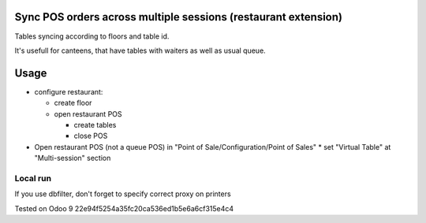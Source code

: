 Sync POS orders across multiple sessions (restaurant extension)
===============================================================
Tables syncing according to floors and table id.

It's usefull for canteens, that have tables with waiters as well as usual queue.

Usage
=====

* configure restaurant:

  * create floor
  * open restaurant POS

    * create tables
    * close POS

* Open restaurant POS (not a queue POS) in "Point of Sale/Configuration/Point of Sales"
  * set "Virtual Table" at "Multi-session" section


Local run
---------

If you use dbfilter, don't forget to specify correct proxy on printers

Tested on Odoo 9 22e94f5254a35fc20ca536ed1b5e6a6cf315e4c4
